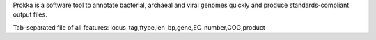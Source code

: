 Prokka is a software tool to annotate bacterial, archaeal and viral genomes quickly and produce standards-compliant output files.

Tab-separated file of all features: locus_tag,ftype,len_bp,gene,EC_number,COG,product
